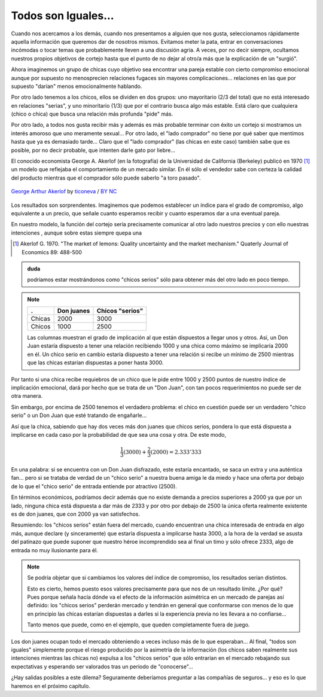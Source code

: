 
====================
Todos son Iguales...
====================

Cuando nos acercamos a los demás, cuando nos presentamos a alguien que nos
gusta, seleccionamos rápidamente aquella información que queremos dar de
nosotros mismos.  Evitamos meter la pata, entrar en conversaciones incómodas o
tocar temas que probablemente lleven a una discusión agria. A veces, por no
decir siempre, ocultamos nuestros propios objetivos de cortejo hasta que el
punto de no dejar al otro/a más que la explicación de un "surgió".

Ahora imaginemos un grupo de chicas cuyo objetivo sea encontrar una pareja
estable con cierto compromiso emocional aunque por supuesto no menosprecien
relaciones fugaces sin mayores complicaciones... relaciones en las que por
supuesto "darían" menos emocionalmente hablando.

Por otro lado tenemos a los chicos, ellos se dividen en dos grupos: uno
mayoritario (2/3 del total) que no está interesado en relaciones "serias", y
uno minoritario (1/3) que por el contrario busca algo más estable. Está claro
que cualquiera (chico o chica) que busca una relación más profunda "pide" más.

Por otro lado, a todos nos gusta recibir más y además es más probable terminar
con éxito un cortejo si mostramos un interés amoroso que uno meramente
sexual... Por otro lado, el "lado comprador" no tiene por qué saber que
mentimos hasta que ya es demasiado tarde... Claro que el "lado comprador" (las
chicas en este caso) también sabe que es posible, por no decir probable, que
intenten darle gato por liebre...

El conocido economista George A. Akerlof (en la fotografía) de la Universidad
de California (Berkeley) publicó en 1970 [#aker]_ un modelo que reflejaba el
comportamiento de un mercado similar. En él sólo el vendedor sabe con certeza
la calidad del producto mientras que el comprador sólo puede saberlo "a toro
pasado".


.. figure:: images/george_akerlof.jpg
   :align: center

   `George Arthur Akerlof`_ by ticoneva_ / `BY NC`_

.. _George Arthur Akerlof: http://www.flickr.com/photos/ticoneva/444805175/
.. _ticoneva: http://www.flickr.com/photos/ticoneva/
.. _BY NC: http://creativecommons.org/licenses/by-nc/2.0/deed.es

Los resultados son sorprendentes. Imaginemos que podemos establecer un índice
para el grado de compromiso, algo equivalente a un precio, que señale cuanto
esperamos recibir y cuanto esperamos dar a una eventual pareja.

En nuestro modelo, la función del cortejo sería precisamente comunicar al otro
lado nuestros precios y con ello nuestras intenciones , aunque sobre estas
siempre quepa una


.. [#aker] Akerlof G. 1970. "The market of lemons: Quality uncertainty and the
           market mechanism." Quaterly Journal of Economics 89: 488-500


.. admonition:: duda

    podríamos estar mostrándonos como "chicos serios" sólo para obtener más del
    otro lado en poco tiempo.

.. note::

    ======== ============== =================
    .        Don juanes     Chicos "serios"
    ======== ============== =================
    Chicas   2000           3000
    Chicos   1000           2500
    ======== ============== =================

    Las columnas muestran el grado de implicación al que están dispuestos a
    llegar unos y otros. Así, un Don Juan estaría dispuesto a tener una
    relación recibiendo 1000 y una chica como máximo se implicaría 2000 en él.
    Un chico serio en cambio estaría dispuesto a tener una relación si recibe
    un mínimo de 2500 mientras que las chicas estarían dispuestas a poner hasta
    3000.

Por tanto si una chica recibe requiebros de un chico que le pide entre 1000 y 2500
puntos de nuestro índice de implicación emocional, dará por hecho que se trata de
un "Don Juan", con tan pocos requerimientos no puede ser de otra manera.

Sin embargo, por encima de 2500 tenemos el verdadero problema: el chico en
cuestión puede ser un verdadero "chico serio" o un Don Juan que esté tratando
de engañarle...

Así que la chica, sabiendo que hay dos veces más don juanes que chicos serios,
pondera lo que está dispuesta a implicarse en cada caso por la probabilidad de
que sea una cosa y otra. De este modo,

.. math::

    \frac{1}{3} (3000) + \frac{2}{3} (2000)= 2.333'333

En una palabra: si se encuentra con un Don Juan disfrazado, este estaría
encantado, se saca un extra y una auténtica fan... pero si se trataba de verdad
de un "chico serio" a nuestra buena amiga le da miedo y hace una oferta por
debajo de lo que el "chico serio" de entrada entiende por atractivo (2500).

En términos económicos, podríamos decir además que no existe demanda a precios
superiores a 2000 ya que por un lado, ninguna chica está dispuesta a dar más de
2333 y por otro por debajo de 2500 la única oferta realmente existente es de
don juanes, que con 2000 ya van satisfechos.

Resumiendo: los "chicos serios" están fuera del mercado, cuando encuentran una
chica interesada de entrada en algo más, aunque declare (y sinceramente) que
estaría dispuesta a implicarse hasta 3000, a la hora de la verdad se asusta del
patinazo que puede suponer que nuestro héroe incomprendido sea al final un timo
y sólo ofrece 2333, algo de entrada no muy ilusionante para él.

.. note::

    Se podría objetar que si cambiamos los valores del índice de compromiso,
    los resultados serían distintos.

    Esto es cierto, hemos puesto esos valores precisamente para que nos de un
    resultado límite. ¿Por qué? Pues porque señala hacía dónde va el efecto de
    la información asimétrica en un mercado de parejas así definido: los
    "chicos serios" perderán mercado y tendrán en general que conformarse con
    menos de lo que en principio las chicas estarían dispuestas a darles si la
    experiencia previa no les llevara a no confiarse...

    Tanto menos que puede, como en el ejemplo, que queden completamente fuera
    de juego.

Los don juanes ocupan todo el mercado obteniendo a veces incluso más de lo que
esperaban... Al final, "todos son iguales" simplemente porque el riesgo
producido por la asimetría de la información (los chicos saben realmente sus
intenciones mientras las chicas no) expulsa a los "chicos serios" que sólo
entrarían en el mercado rebajando sus expectativas y esperando ser valorados
tras un periodo de "conocerse"...

¿Hay salidas posibles a este dilema?  Seguramente deberíamos preguntar a las
compañías de seguros... y eso es lo que haremos en el próximo capítulo.


